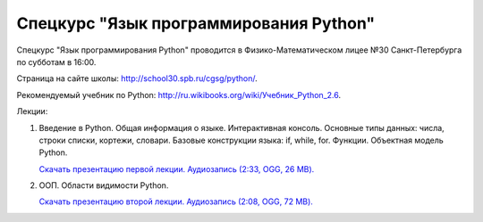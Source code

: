 =======================================
Спецкурс "Язык программирования Python"
=======================================

Спецкурс "Язык программирования Python" проводится в Физико-Математическом 
лицее №30 Санкт-Петербурга по субботам в 16:00.

Страница на сайте школы: `<http://school30.spb.ru/cgsg/python/>`_.

Рекомендуемый учебник по Python:
`http://ru.wikibooks.org/wiki/Учебник_Python_2.6
<http://ru.wikibooks.org/wiki/%D0%A3%D1%87%D0%B5%D0%B1%D0%BD%D0%B8%D0%BA_Python_2.6>`_.

Лекции:

1. Введение в Python. Общая информация о языке. Интерактивная консоль. Основные
   типы данных: числа, строки списки, кортежи, словари. Базовые конструкции языка: if, while, 
   for. Функции. Объектная модель Python.

   `Скачать презентацию первой лекции.
   <https://github.com/rutsky/python-course/blob/master/00_introduction.pdf?raw=true>`_
   `Аудиозапись (2:33, OGG, 26 MB). <http://ubuntuone.com/7JQwpM8dP7ykmmkaBlV90F>`_

2. ООП. Области видимости Python.
   
   `Скачать презентацию второй лекции.
   <https://github.com/rutsky/python-course/blob/master/01_oop_scopes.pdf?raw=true>`_
   `Аудиозапись (2:08, OGG, 72 MB). <http://ubuntuone.com/1KezpO2CQ9gucMMlDdWJQu>`_

